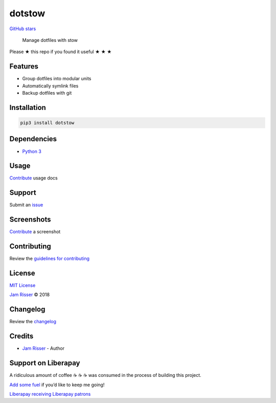 dotstow
=======

`GitHub stars <https://github.com/codejamninja/dotstow>`__

   Manage dotfiles with stow

Please ★ this repo if you found it useful ★ ★ ★

Features
--------

-  Group dotfiles into modular units
-  Automatically symlink files
-  Backup dotfiles with git

Installation
------------

.. code:: sh

   pip3 install dotstow

Dependencies
------------

-  `Python 3 <https://www.python.org>`__

Usage
-----

`Contribute <https://github.com/codejamninja/dotstow/blob/master/CONTRIBUTING.md>`__
usage docs

Support
-------

Submit an `issue <https://github.com/codejamninja/dotstow/issues/new>`__

Screenshots
-----------

`Contribute <https://github.com/codejamninja/dotstow/blob/master/CONTRIBUTING.md>`__
a screenshot

Contributing
------------

Review the `guidelines for
contributing <https://github.com/codejamninja/dotstow/blob/master/CONTRIBUTING.md>`__

License
-------

`MIT
License <https://github.com/codejamninja/dotstow/blob/master/LICENSE>`__

`Jam Risser <https://codejam.ninja>`__ © 2018

Changelog
---------

Review the
`changelog <https://github.com/codejamninja/dotstow/blob/master/CHANGELOG.md>`__

Credits
-------

-  `Jam Risser <https://codejam.ninja>`__ - Author

Support on Liberapay
--------------------

A ridiculous amount of coffee ☕ ☕ ☕ was consumed in the process of
building this project.

`Add some fuel <https://liberapay.com/codejamninja/donate>`__ if you’d
like to keep me going!

`Liberapay receiving <https://liberapay.com/codejamninja/donate>`__
`Liberapay patrons <https://liberapay.com/codejamninja/donate>`__
